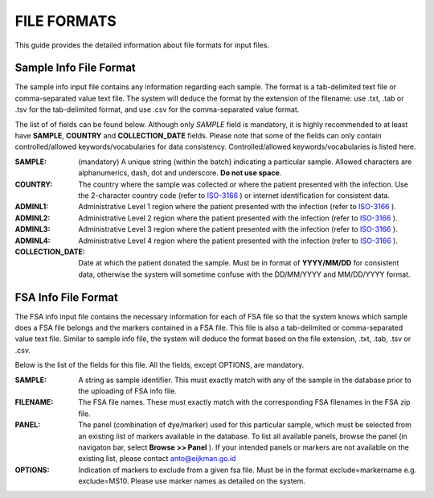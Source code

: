
============
FILE FORMATS
============

This guide provides the detailed information about file formats for input files.

Sample Info File Format
-----------------------

The sample info input file contains any information regarding each sample. The format is a tab-delimited text file or comma-separated value text file. The system will deduce the format by the extension of the filename: use .txt, .tab or .tsv for the tab-delimited format, and use .csv for the comma-separated value format.


The list of of fields can be found below. Although only *SAMPLE* field is mandatory, it is highly recommended to at least have **SAMPLE**, **COUNTRY** and **COLLECTION_DATE** fields. Please note that some of the fields can only contain controlled/allowed keywords/vocabularies for data consistency. Controlled/allowed keywords/vocabularies is listed here.

:SAMPLE: (mandatory) A unique string (within the batch) indicating a particular sample. Allowed characters are alphanumerics, dash, dot and underscore. **Do not use space**.

:COUNTRY: The country where the sample was collected or where the patient presented with the infection. Use the 2-character country code (refer to ISO-3166_ ) or internet identification for consistent data.

:ADMINL1: Administrative Level 1 region where the patient presented with the infection (refer to ISO-3166_ ).

:ADMINL2: Administrative Level 2 region where the patient presented with the infection (refer to ISO-3166_ ).

:ADMINL3: Administrative Level 3 region where the patient presented with the infection (refer to ISO-3166_ ).

:ADMINL4: Administrative Level 4 region where the patient presented with the infection (refer to ISO-3166_ ).

:COLLECTION_DATE: Date at which the patient donated the sample. Must be in format of **YYYY/MM/DD** for consistent data, otherwise the system will sometime confuse with the DD/MM/YYYY and MM/DD/YYYY format.


FSA Info File Format
--------------------

The FSA info input file contains the necessary information for each of FSA file so that the system knows which sample does a FSA file belongs and the markers contained in a FSA file. This file is also a tab-delimited or comma-separated value text file. Similar to sample info file, the system will deduce the format based on the file extension, .txt, .tab, .tsv or .csv.

Below is the list of the fields for this file. All the fields, except OPTIONS, are mandatory.

:SAMPLE: A string as sample identifier. This must exactly match with any of the sample in the database prior to the uploading of FSA info file.

:FILENAME: The FSA file names. These must exactly match with the corresponding FSA filenames in the FSA zip file.

:PANEL: The panel (combination of dye/marker) used for this particular sample, which must be selected from an existing list of markers available in the database. To list all available panels, browse the panel (in navigaton bar, select **Browse >> Panel** ). If your intended panels or markers are not available on the existing list, please contact anto@eijkman.go.id

:OPTIONS: Indication of markers to exclude from a given fsa file. Must be in the format exclude=markername e.g. exclude=MS10. Please use marker names as detailed on the system.

.. _ISO-3166: http://www.iso.org/iso/country_codes
